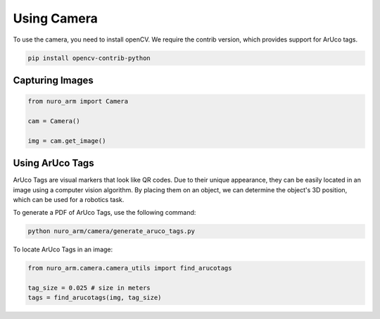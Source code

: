 Using Camera
============

To use the camera, you need to install openCV. We require the contrib version, which provides support for ArUco tags.

.. code-block:: bash

    pip install opencv-contrib-python

Capturing Images
----------------

.. code-block:: python
    
    from nuro_arm import Camera

    cam = Camera()

    img = cam.get_image()


Using ArUco Tags
----------------

ArUco Tags are visual markers that look like QR codes.  Due to their unique appearance, they can be easily located in an image using a computer vision algorithm.  By placing them on an object, we can determine the object's 3D position, which can be used for a robotics task.

To generate a PDF of ArUco Tags, use the following command:

.. code-block:: bash

    python nuro_arm/camera/generate_aruco_tags.py

To locate ArUco Tags in an image:

.. code-block:: python

    from nuro_arm.camera.camera_utils import find_arucotags

    tag_size = 0.025 # size in meters
    tags = find_arucotags(img, tag_size)
